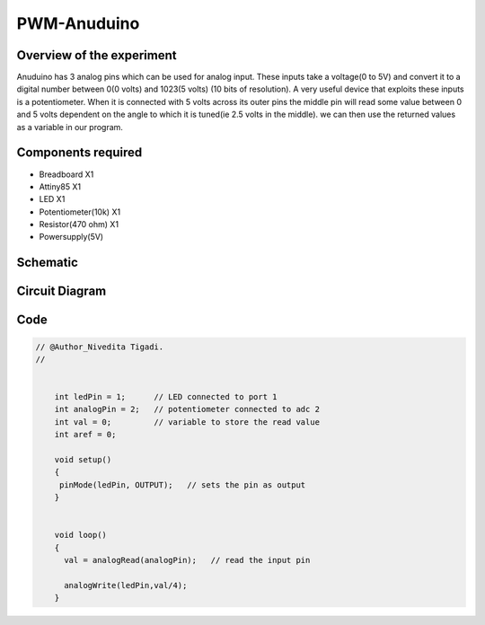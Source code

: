 PWM-Anuduino
============

Overview of the experiment
--------------------------

Anuduino has 3 analog pins which can be used for analog input. These inputs take a voltage(0 to 5V) and convert it to a digital number between 0(0 volts) and 1023(5 volts) (10 bits of resolution). A very useful device that exploits these inputs is a potentiometer. When it is connected with 5 volts across its outer pins the middle pin will read some value between 0 and 5 volts dependent on the angle to which it is tuned(ie 2.5 volts in the middle). we can then use the returned values as a variable in our program. 


Components required
-------------------

- Breadboard          X1
- Attiny85   	      X1
- LED       	          X1
- Potentiometer(10k)  X1
- Resistor(470 ohm)   X1
- Powersupply(5V)


Schematic
---------


.. image:: ../images/3_PWM-anuduino_schem.jpg




Circuit Diagram
---------------

.. image:: ../images/3_PWM-anuduino_bb.png




Code
----

.. code-block::  c

    // @Author_Nivedita Tigadi.
    //


	int ledPin = 1;      // LED connected to port 1
	int analogPin = 2;   // potentiometer connected to adc 2
	int val = 0;         // variable to store the read value
	int aref = 0;

	void setup()
	{
 	 pinMode(ledPin, OUTPUT);   // sets the pin as output
	}


	void loop()
	{
	  val = analogRead(analogPin);   // read the input pin
  
	  analogWrite(ledPin,val/4);
	}







